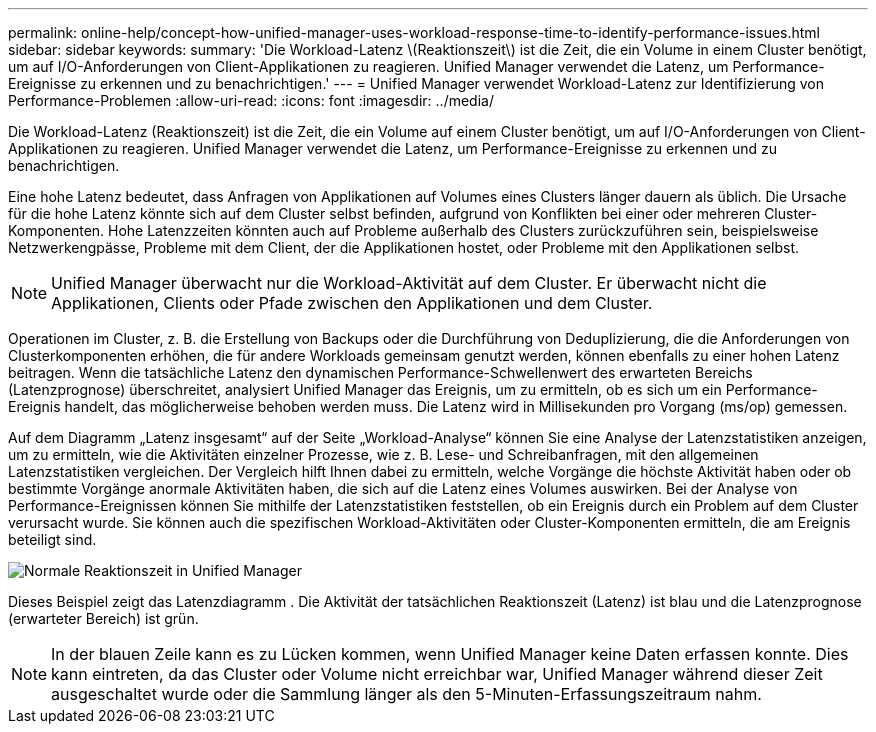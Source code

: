 ---
permalink: online-help/concept-how-unified-manager-uses-workload-response-time-to-identify-performance-issues.html 
sidebar: sidebar 
keywords:  
summary: 'Die Workload-Latenz \(Reaktionszeit\) ist die Zeit, die ein Volume in einem Cluster benötigt, um auf I/O-Anforderungen von Client-Applikationen zu reagieren. Unified Manager verwendet die Latenz, um Performance-Ereignisse zu erkennen und zu benachrichtigen.' 
---
= Unified Manager verwendet Workload-Latenz zur Identifizierung von Performance-Problemen
:allow-uri-read: 
:icons: font
:imagesdir: ../media/


[role="lead"]
Die Workload-Latenz (Reaktionszeit) ist die Zeit, die ein Volume auf einem Cluster benötigt, um auf I/O-Anforderungen von Client-Applikationen zu reagieren. Unified Manager verwendet die Latenz, um Performance-Ereignisse zu erkennen und zu benachrichtigen.

Eine hohe Latenz bedeutet, dass Anfragen von Applikationen auf Volumes eines Clusters länger dauern als üblich. Die Ursache für die hohe Latenz könnte sich auf dem Cluster selbst befinden, aufgrund von Konflikten bei einer oder mehreren Cluster-Komponenten. Hohe Latenzzeiten könnten auch auf Probleme außerhalb des Clusters zurückzuführen sein, beispielsweise Netzwerkengpässe, Probleme mit dem Client, der die Applikationen hostet, oder Probleme mit den Applikationen selbst.

[NOTE]
====
Unified Manager überwacht nur die Workload-Aktivität auf dem Cluster. Er überwacht nicht die Applikationen, Clients oder Pfade zwischen den Applikationen und dem Cluster.

====
Operationen im Cluster, z. B. die Erstellung von Backups oder die Durchführung von Deduplizierung, die die Anforderungen von Clusterkomponenten erhöhen, die für andere Workloads gemeinsam genutzt werden, können ebenfalls zu einer hohen Latenz beitragen. Wenn die tatsächliche Latenz den dynamischen Performance-Schwellenwert des erwarteten Bereichs (Latenzprognose) überschreitet, analysiert Unified Manager das Ereignis, um zu ermitteln, ob es sich um ein Performance-Ereignis handelt, das möglicherweise behoben werden muss. Die Latenz wird in Millisekunden pro Vorgang (ms/op) gemessen.

Auf dem Diagramm „Latenz insgesamt“ auf der Seite „Workload-Analyse“ können Sie eine Analyse der Latenzstatistiken anzeigen, um zu ermitteln, wie die Aktivitäten einzelner Prozesse, wie z. B. Lese- und Schreibanfragen, mit den allgemeinen Latenzstatistiken vergleichen. Der Vergleich hilft Ihnen dabei zu ermitteln, welche Vorgänge die höchste Aktivität haben oder ob bestimmte Vorgänge anormale Aktivitäten haben, die sich auf die Latenz eines Volumes auswirken. Bei der Analyse von Performance-Ereignissen können Sie mithilfe der Latenzstatistiken feststellen, ob ein Ereignis durch ein Problem auf dem Cluster verursacht wurde. Sie können auch die spezifischen Workload-Aktivitäten oder Cluster-Komponenten ermitteln, die am Ereignis beteiligt sind.

image::../media/opm-expected-range-and-rt-jpg.png[Normale Reaktionszeit in Unified Manager]

Dieses Beispiel zeigt das Latenzdiagramm . Die Aktivität der tatsächlichen Reaktionszeit (Latenz) ist blau und die Latenzprognose (erwarteter Bereich) ist grün.

[NOTE]
====
In der blauen Zeile kann es zu Lücken kommen, wenn Unified Manager keine Daten erfassen konnte. Dies kann eintreten, da das Cluster oder Volume nicht erreichbar war, Unified Manager während dieser Zeit ausgeschaltet wurde oder die Sammlung länger als den 5-Minuten-Erfassungszeitraum nahm.

====